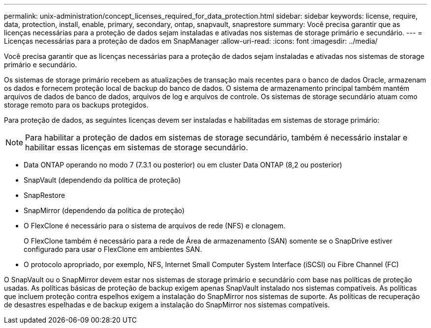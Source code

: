 ---
permalink: unix-administration/concept_licenses_required_for_data_protection.html 
sidebar: sidebar 
keywords: license, require, data, protection, install, enable, primary, secondary, ontap, snapvault, snaprestore 
summary: Você precisa garantir que as licenças necessárias para a proteção de dados sejam instaladas e ativadas nos sistemas de storage primário e secundário. 
---
= Licenças necessárias para a proteção de dados em SnapManager
:allow-uri-read: 
:icons: font
:imagesdir: ../media/


[role="lead"]
Você precisa garantir que as licenças necessárias para a proteção de dados sejam instaladas e ativadas nos sistemas de storage primário e secundário.

Os sistemas de storage primário recebem as atualizações de transação mais recentes para o banco de dados Oracle, armazenam os dados e fornecem proteção local de backup do banco de dados. O sistema de armazenamento principal também mantém arquivos de dados de banco de dados, arquivos de log e arquivos de controle. Os sistemas de storage secundário atuam como storage remoto para os backups protegidos.

Para proteção de dados, as seguintes licenças devem ser instaladas e habilitadas em sistemas de storage primário:


NOTE: Para habilitar a proteção de dados em sistemas de storage secundário, também é necessário instalar e habilitar essas licenças em sistemas de storage secundário.

* Data ONTAP operando no modo 7 (7.3.1 ou posterior) ou em cluster Data ONTAP (8,2 ou posterior)
* SnapVault (dependendo da política de proteção)
* SnapRestore
* SnapMirror (dependendo da política de proteção)
* O FlexClone é necessário para o sistema de arquivos de rede (NFS) e clonagem.
+
O FlexClone também é necessário para a rede de Área de armazenamento (SAN) somente se o SnapDrive estiver configurado para usar o FlexClone em ambientes SAN.

* O protocolo apropriado, por exemplo, NFS, Internet Small Computer System Interface (iSCSI) ou Fibre Channel (FC)


O SnapVault ou o SnapMirror devem estar nos sistemas de storage primário e secundário com base nas políticas de proteção usadas. As políticas básicas de proteção de backup exigem apenas SnapVault instalado nos sistemas compatíveis. As políticas que incluem proteção contra espelhos exigem a instalação do SnapMirror nos sistemas de suporte. As políticas de recuperação de desastres espelhadas e de backup exigem a instalação do SnapMirror nos sistemas compatíveis.
